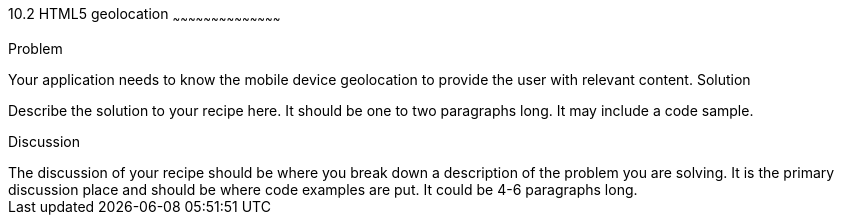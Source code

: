 ////

HTML5 geolocation

Author: Roberto Hernandez <rhernandez@gmail.com>

////

10.2 HTML5 geolocation
~~~~~~~~~~~~~~~~~~~~~~~~~~~~~~~~~~~~~~~~~~

Problem
++++++++++++++++++++++++++++++++++++++++++++
Your application needs to know the mobile device geolocation to provide the user with relevant content. 

Solution
++++++++++++++++++++++++++++++++++++++++++++
Describe the solution to your recipe here.  It should be one to two paragraphs long.  It may include a code sample.

Discussion
++++++++++++++++++++++++++++++++++++++++++++
The discussion of your recipe should be where you break down a description of the problem you are solving.  It is the primary discussion place and should be where code examples are put.  It could be 4-6 paragraphs long.
